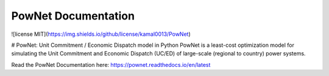PowNet Documentation
=====================

![license MIT](https://img.shields.io/github/license/kamal0013/PowNet) 

# PowNet: Unit Commitment / Economic Dispatch model in Python
PowNet is a least-cost optimization model for simulating the Unit Commitment and Economic Dispatch (UC/ED) of large-scale (regional to country) power systems.

Read the PowNet Documentation here: https://pownet.readthedocs.io/en/latest
